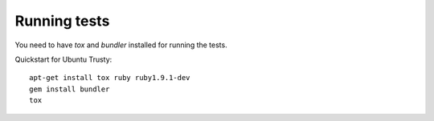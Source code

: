 Running tests
-------------

You need to have `tox` and `bundler` installed for running the tests.

Quickstart for Ubuntu Trusty::

    apt-get install tox ruby ruby1.9.1-dev
    gem install bundler
    tox
